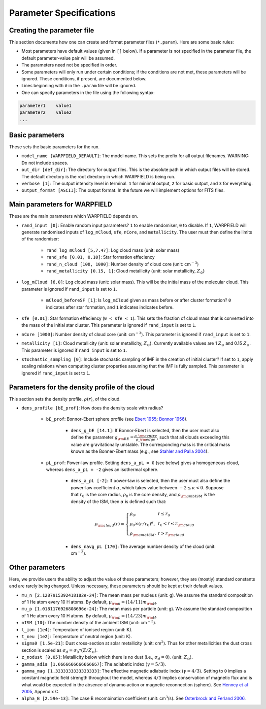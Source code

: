 .. highlight:: rest.. _sec-parameters:Parameter Specifications========================Creating the parameter file---------------------------This section documents how one can create and format parameter files (``*.param``). Here are some basic rules:* Most parameters have default values (given in ``[]`` below). If a parameter is not specified in the parameter file, the default parameter-value pair will be assumed.* The parameters need not be specified in order. * Some parameters will only run under certain conditions; if the conditions are not met, these parameters will be ignored. These conditions, if present, are documented below.* Lines beginning with ``#`` in the ``.param`` file will be ignored. * One can specify parameters in the file using the following syntax:.. code-block:: console    parameter1    value1    parameter2    value2    ...           .. _ssec-basic-params:    Basic parameters----------------These sets the basic parameters for the run.* ``model_name [WARPFIELD_DEFAULT]``: The model name. This sets the prefix for all output filenames. WARNING: Do not include spaces.* ``out_dir [def_dir]``: The directory for output files. This is the absolute path in which output files will be stored. The default directory is the root directory in which WARPFIELD is being run.* ``verbose [1]``: The output intensity level in terminal. ``1`` for minimal output, ``2`` for basic output, and ``3`` for everything. * ``output_format [ASCII]``: The output format. In the future we will implement options for FITS files.Main parameters for WARPFIELD -----------------------------These are the main parameters which WARPFIELD depends on. * ``rand_input [0]``: Enable random input parameters? ``1`` to enable randomiser, ``0`` to disable. If ``1``, WARPFIELD will generate randomised inputs of ``log_mCloud``, ``sfe``, ``nCore``, and ``metallicity``. The user must then define the limits of the randomiser:    * ``rand_log_mCloud [5,7.47]``: Log cloud mass (unit: solar mass)    * ``rand_sfe [0.01, 0.10]``: Star formation effeciency    * ``rand_n_cloud [100, 1000]``: Number density of cloud core (unit: cm\ :math:`^{-3}`)    * ``rand_metallicity [0.15, 1]``: Cloud metallicity (unit: solar metallicity, :math:`Z_\odot`)* ``log_mCloud [6.0]``:  Log cloud mass (unit: solar mass). This will be the initial mass of the molecular cloud. This parameter is ignored if ``rand_input`` is set to ``1``.    * ``mCloud_beforeSF [1]``: Is ``log_mCloud`` given as mass before or after cluster formation? ``0`` indicates after star formation, and ``1`` indicates indicates before.* ``sfe [0.01]``: Star formation effeciency (``0 < sfe < 1``). This sets the fraction of cloud mass that is converted into the mass of the initial star cluster. This parameter is ignored if ``rand_input`` is set to ``1``.* ``nCore [1000]``: Number density of cloud core (unit: cm\ :math:`^{-3}`). This parameter is ignored if ``rand_input`` is set to ``1``.* ``metallicity [1]``: Cloud metallicity (unit: solar metallicity, :math:`Z_\odot`). Currently available values are 1 :math:`Z_\odot` and 0.15 :math:`Z_\odot`. This parameter is ignored if ``rand_input`` is set to ``1``.* ``stochastic_sampling [0]``: Include stochastic sampling of IMF in the creation of initial cluster? If set to ``1``, apply scaling relations when computing cluster properties assuming that the IMF is fully sampled. This parameter is ignored if ``rand_input`` is set to ``1``.Parameters for the density profile of the cloud-----------------------------------------------This section sets the density profile, :math:`\rho(r)`, of the cloud.* ``dens_profile [bE_prof]``: How does the density scale with radius?        * ``bE_prof``: Bonnor-Ebert sphere profile (see `Ebert 1955 <https://ui.adsabs.harvard.edu/abs/1955ZA.....37..217E/abstract>`_; `Bonnor 1956 <https://ui.adsabs.harvard.edu/abs/1956MNRAS.116..351B/abstract>`_).        * ``dens_g_bE [14.1]``: If Bonnor-Ebert is selected, then the user must also define the parameter :math:`g_{\rm BE} = \frac{\rho\_{\rm centre}}{\rho\_{\rm edge}}`, such that all clouds exceeding this value are gravitationally unstable. The corresponding mass is the critical mass known as the Bonner-Ebert mass (e.g., see `Stahler and Palla 2004 <https://ui.adsabs.harvard.edu/abs/2004fost.book.....S/abstract>`_).     * ``pL_prof``: Power-law profile. Setting ``dens_a_pL = 0`` (see below) gives a homogeneous cloud, whereas ``dens_a_pL = -2`` gives an isothermal sphere.         * ``dens_a_pL [-2]``: If power-law is selected, then the user must also define the power-law coefficient :math:`\alpha`, which takes value between :math:`-2\leq\alpha<0`. Suppose that :math:`r_0` is the core radius, :math:`\rho_0` is the core density, and :math:`\rho_{\rm ambISM}` is the density of the ISM, then :math:`\alpha` is defined such that:        .. math:: \rho_{\rm cloud}(r) = \left\{\begin{array}{lll} \rho_0 , & r \leq r_0 \\ \rho_0 \times (r / r_0)^\alpha, & r_0 < r \leq r_{\rm cloud} \\ \rho_{\rm ambISM}, & r > r_{\rm cloud} \end{array} \right.        * ``dens_navg_pL [170]``: The average number density of the cloud (unit: cm\ :math:`^{-3}`).                               Other parameters----------------Here, we provide users the ability to adjust the value of these parameters;however, they are (mostly) standard constants and are rarely being changed. Unless necessary, these parameters should be kept at their default values.* ``mu_n [2.1287915392418182e-24]``: The mean mass per nucleus (unit: g). We assume the standard composition of 1 He atom every 10 H atoms. By default, :math:`\mu_{\rm n} = (14/11)m_{\rm H}`.* ``mu_p [1.0181176926808696e-24]``: The mean mass per particle (unit: g). We assume the standard composition of 1 He atom every 10 H atoms. By default, :math:`\mu_{\rm p} = (14/23)m_{\rm H}`.* ``nISM [10]``: The number density of the ambient ISM (unit: cm\ :math:`^{-3}`).       * ``t_ion [1e4]``: Temperature of ionised region (unit: K).* ``t_neu [1e2]``: Temperature of neutral region (unit: K).* ``sigma0 [1.5e-21]``: Dust cross-section at solar metallicity (unit: cm\ :math:`^2`). Thus for other metallicities the dust cross section is scaled as :math:`\sigma_d = \sigma_0 * (Z/Z_\odot)`.* ``z_nodust [0.05]``: Metallicity below which there is no dust (i.e., :math:`\sigma_d = 0`). (unit: :math:`Z_\odot`). * ``gamma_adia [1.6666666666666667]``: The adiabatic index (:math:`\gamma = 5/3`).* ``gamma_mag [1.3333333333333333]``: The effective magnetic adiabatic index (:math:`\gamma = 4/3`). Setting to ``0`` implies a constant magnetic field strength throughout the model, whereas ``4/3`` implies conservation of magnetic flux and is what would be expected in the absence of dynamo action or magnetic reconnection (sphere). See `Henney et al 2005 <https://ui.adsabs.harvard.edu/abs/2005ApJ...621..328H/abstract>`_, Appendix C.* ``alpha_B [2.59e-13]``: The case B recombination coefficient (unit: cm\ :math:`^{3}`/s). See `Osterbrock and Ferland 2006 <https://ui.adsabs.harvard.edu/abs/2006agna.book.....O/abstract>`_.     